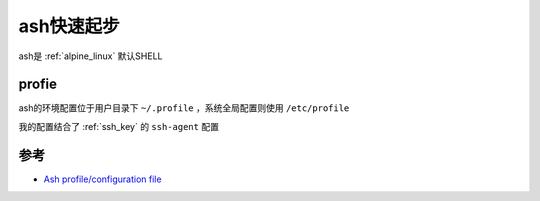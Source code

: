 .. _ash_startup:

====================
ash快速起步
====================

ash是 :ref:`alpine_linux` 默认SHELL

profie
===========

ash的环境配置位于用户目录下 ``~/.profile`` ，系统全局配置则使用 ``/etc/profile``

我的配置结合了 :ref:`ssh_key` 的 ``ssh-agent`` 配置

参考
======

- `Ash profile/configuration file <https://unix.stackexchange.com/questions/176027/ash-profile-configuration-file>`_
